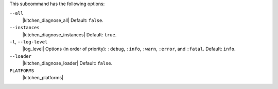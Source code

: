 .. The contents of this file may be included in multiple topics (using the includes directive).
.. The contents of this file should be modified in a way that preserves its ability to appear in multiple topics. 


This subcommand has the following options:

``--all``
   |kitchen_diagnose_all| Default: ``false``.

``--instances``
   |kitchen_diagnose_instances| Default: ``true``.

``-l``, ``--log-level``
   |log_level| Options (in order of priority): ``:debug``, ``:info``, ``:warn``, ``:error``, and ``:fatal``. Default: ``info``.

``--loader``
   |kitchen_diagnose_loader| Default: ``false``.

``PLATFORMS``
   |kitchen_platforms|

   .. include:: ../../includes_ctl_kitchen/includes_ctl_kitchen_common_option_platforms.rst
